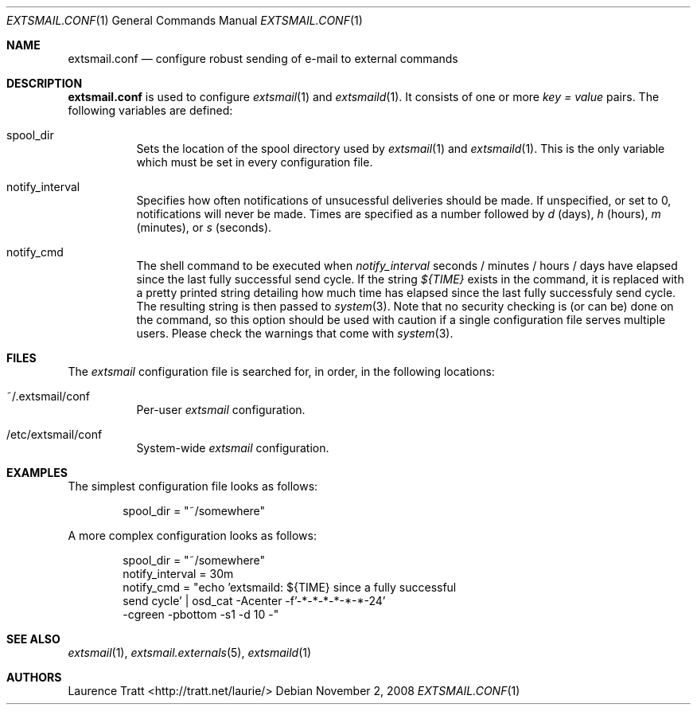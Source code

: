 .\" Copyright (C)2008 Laurence Tratt http://tratt.net/laurie/
.\"
.\" Permission is hereby granted, free of charge, to any person obtaining a copy
.\" of this software and associated documentation files (the "Software"), to
.\" deal in the Software without restriction, including without limitation the
.\" rights to use, copy, modify, merge, publish, distribute, sublicense, and/or
.\" sell copies of the Software, and to permit persons to whom the Software is
.\" furnished to do so, subject to the following conditions:
.\"
.\" The above copyright notice and this permission notice shall be included in
.\" all copies or substantial portions of the Software.
.\"
.\" THE SOFTWARE IS PROVIDED "AS IS", WITHOUT WARRANTY OF ANY KIND, EXPRESS OR
.\" IMPLIED, INCLUDING BUT NOT LIMITED TO THE WARRANTIES OF MERCHANTABILITY,
.\" FITNESS FOR A PARTICULAR PURPOSE AND NONINFRINGEMENT. IN NO EVENT SHALL THE
.\" AUTHORS OR COPYRIGHT HOLDERS BE LIABLE FOR ANY CLAIM, DAMAGES OR OTHER
.\" LIABILITY, WHETHER IN AN ACTION OF CONTRACT, TORT OR OTHERWISE, ARISING
.\" FROM, OUT OF OR IN CONNECTION WITH THE SOFTWARE OR THE USE OR OTHER DEALINGS
.\" IN THE SOFTWARE.
.Dd $Mdocdate: November 2 2008 $
.Dt EXTSMAIL.CONF 1
.Os
.Sh NAME
.Nm extsmail.conf
.Nd configure robust sending of e-mail to external commands
.Sh DESCRIPTION
.Nm
is used to configure
.Xr extsmail 1
and
.Xr extsmaild 1 .
It consists of one or more 
.Em key = value
pairs. The following variables are defined:
.Bl -tag -width Ds
.It spool_dir
Sets the location of the spool directory used by
.Xr extsmail 1
and
.Xr extsmaild 1 .
This is the only variable which must be set in every configuration file.
.It notify_interval
Specifies how often notifications of unsucessful deliveries should be made.
If unspecified, or set to 0, notifications will never be made. Times are
specified as a number followed by
.Em d
(days), 
.Em h
(hours),
.Em m
(minutes), or 
.Em s
(seconds).
.It notify_cmd
The shell command to be executed when
.Em notify_interval
seconds / minutes / hours / days have elapsed since the last fully
successful send cycle. If the string
.Em ${TIME}
exists in the command, it is replaced with a pretty printed string detailing
how much time has elapsed since the last fully successfuly send cycle.
The resulting string is then passed to
.Xr system 3 .
Note that no security checking is (or can be) done on the command, so this
option should be used with caution if a single configuration file serves
multiple users. Please check the warnings that come with
.Xr system 3 .
.El
.Sh FILES
The
.Em extsmail
configuration file is searched for, in order, in the following locations:
.Pp
.Bl -tag -width Ds -compact
.It ~/.extsmail/conf
Per-user
.Em extsmail
configuration.
.Pp
.It /etc/extsmail/conf
System-wide
.Em extsmail
configuration.
.El
.Sh EXAMPLES
The simplest configuration file looks as follows:
.Bd -literal -offset indent
spool_dir = "~/somewhere"
.Ed
.Pp
A more complex configuration looks as follows:
.Bd -literal -offset indent
spool_dir = "~/somewhere"
notify_interval = 30m
notify_cmd = "echo 'extsmaild: ${TIME} since a fully successful
  send cycle' | osd_cat -Acenter -f'-*-*-*-*-*-*-24'
  -cgreen -pbottom -s1 -d 10 -"
.Ed
.Sh SEE ALSO
.Xr extsmail 1 ,
.Xr extsmail.externals 5 ,
.Xr extsmaild 1
.Sh AUTHORS
.An Laurence Tratt Aq http://tratt.net/laurie/